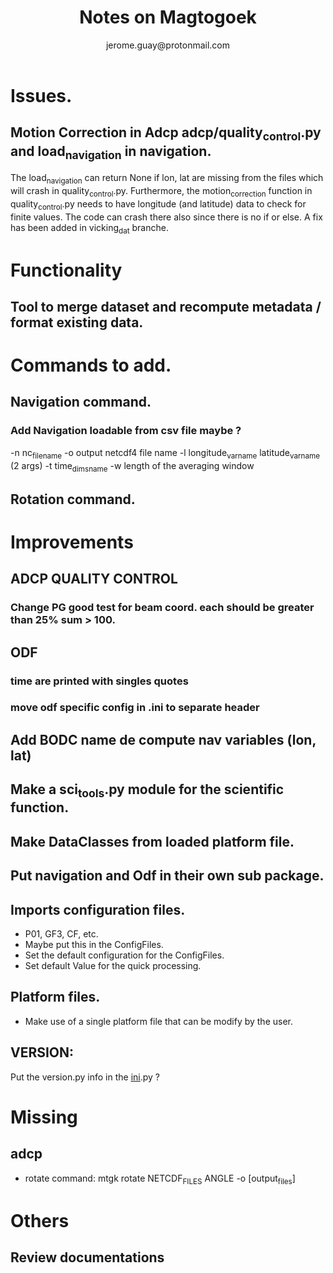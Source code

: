 #+Author: jerome.guay@protonmail.com
#+TITLE: Notes on Magtogoek

* Issues.
** Motion Correction in Adcp adcp/quality_control.py and load_navigation in navigation.
   The load_navigation can return None if lon, lat are missing from the files which will crash in quality_control.py. Furthermore, the motion_correction function in quality_control.py needs to have longitude (and latitude) data to check for finite values. The code can crash there also since there is no if or else. A fix has been added in vicking_dat branche.
  
* Functionality
** Tool to merge dataset and recompute metadata / format existing data.

* Commands to add.
** Navigation command.
*** Add Navigation loadable from csv file maybe ?
   -n nc_filename
   -o output netcdf4 file name
   -l longitude_var_name latitude_var_name (2 args)
   -t time_dims_name
   -w length of the averaging window

** Rotation command.

* Improvements
** ADCP QUALITY CONTROL
*** Change PG good test for beam coord. each should be greater than 25% sum > 100.
** ODF
*** time are printed with singles quotes
*** move odf specific config in .ini to separate header
** Add BODC name de compute nav variables (lon, lat)
** Make a sci_tools.py module for the scientific function.
** Make DataClasses from loaded platform file.
** Put navigation and Odf in their own sub package.
** Imports configuration files.
   + P01, GF3, CF, etc.
   + Maybe put this in the ConfigFiles.
   + Set the default configuration for the ConfigFiles.
   + Set default Value for the quick processing.

** Platform files.
   + Make use of a single platform file that can be modify by the user.

** VERSION:
    Put the version.py info in the __ini__.py ?
     
* Missing
** adcp
   + rotate command: mtgk rotate NETCDF_FILES ANGLE -o [output_files]
 
* Others
** Review documentations
